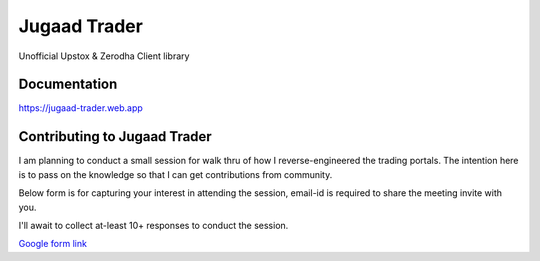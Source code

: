 *************
Jugaad Trader
*************


Unofficial Upstox & Zerodha Client library


Documentation
#############

`<https://jugaad-trader.web.app>`_


Contributing to Jugaad Trader
#############################

I am planning to conduct a small session for walk thru of how I reverse-engineered the trading portals. The intention here is to pass on the knowledge so that I can get contributions from community.

Below form is for capturing your interest in attending the session, email-id is required to share the meeting invite with you.

I'll await to collect at-least 10+ responses to conduct the session.

`Google form link <https://docs.google.com/forms/d/e/1FAIpQLSdrFaFhCNU1Pw0zwcERckmV2shAjrX54R-FajAkL75HeNoR0A/viewform?usp=sf_link>`_